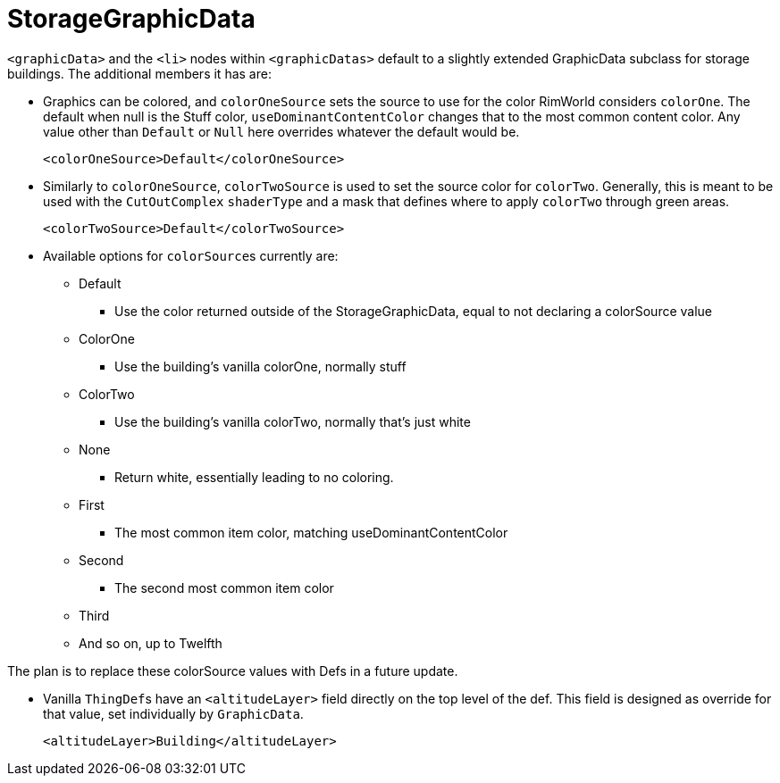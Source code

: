 = StorageGraphicData

`+<graphicData>+` and the `+<li>+` nodes within `+<graphicDatas>+` default to a slightly extended GraphicData subclass
for storage buildings. The additional members it has are:

* Graphics can be colored, and `colorOneSource` sets the source to use for the color RimWorld considers `colorOne`. The
default when null is the Stuff color, `useDominantContentColor` changes that to the most common content color. Any value
other than `Default` or `Null` here overrides whatever the default would be.
+
[source,xml]
----
<colorOneSource>Default</colorOneSource>
----

* Similarly to `colorOneSource`, `colorTwoSource` is used to set the source color for `colorTwo`. Generally, this is
meant to be used with the `CutOutComplex` `shaderType` and a mask that defines where to apply `colorTwo` through green
areas.
+
[source,xml]
----
<colorTwoSource>Default</colorTwoSource>
----

* Available options for ``colorSource``s currently are:
** Default
*** Use the color returned outside of the StorageGraphicData, equal to not declaring a colorSource value
** ColorOne
*** Use the building's vanilla colorOne, normally stuff
** ColorTwo
*** Use the building's vanilla colorTwo, normally that's just white
** None
*** Return white, essentially leading to no coloring.
** First
*** The most common item color, matching useDominantContentColor
** Second
*** The second most common item color
** Third
** And so on, up to Twelfth

The plan is to replace these colorSource values with Defs in a future update.

* Vanilla ``ThingDef``s have an `+<altitudeLayer>+` field directly on the top level of the def. This field is designed as
override for that value, set individually by `GraphicData`.
+
[source,xml]
----
<altitudeLayer>Building</altitudeLayer>
----